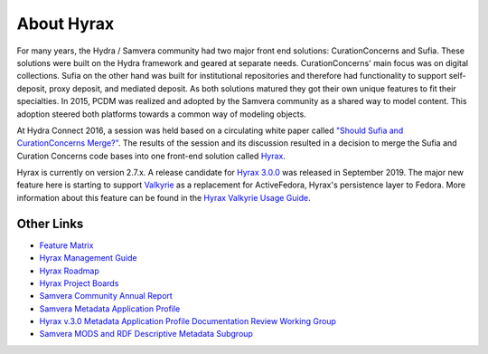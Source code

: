 About Hyrax
===========

For many years, the Hydra / Samvera community had two major front end solutions: CurationConcerns and Sufia. These
solutions were built on the Hydra framework and geared at separate needs. CurationConcerns' main focus was on digital
collections.  Sufia on the other hand was built for institutional repositories and therefore had functionality to support
self-deposit, proxy deposit, and mediated deposit. As both solutions matured they got their own unique features to fit
their specialties. In 2015, PCDM was realized and adopted by the Samvera community as a shared way to model content.
This adoption steered both platforms towards a common way of modeling objects.

At Hydra Connect 2016, a session was held based on a circulating white paper called
`"Should Sufia and CurationConcerns Merge?" <https://docs.google.com/document/d/1bkc2Cik1T3KXFQdS5UrU2XE3Kywd7di2IIjyo-T_Atc/edit>`_.
The results of the session and its discussion resulted in a decision to merge the Sufia and Curation Concerns code bases
into one front-end solution called `Hyrax <https://github.com/samvera/hyrax>`_.

Hyrax is currently on version 2.7.x.  A release candidate for `Hyrax 3.0.0 <https://github.com/samvera/hyrax/releases/tag/v3.0.0-rc1>`_
was released in September 2019. The major new feature here is starting to support `Valkyrie <https://github.com/samvera/valkyrie/wiki>`_
as a replacement for ActiveFedora, Hyrax's persistence layer to Fedora. More information about this feature can be found
in the `Hyrax Valkyrie Usage Guide <https://github.com/samvera/hyrax/wiki/Hyrax-Valkyrie-Usage-Guide>`_.

Other Links
-----------

* `Feature Matrix <https://github.com/samvera/hyrax/wiki/Feature-matrix>`_
* `Hyrax Management Guide <https://github.com/samvera/hyrax/wiki/Hyrax-Management-Guide>`_
* `Hyrax Roadmap <https://wiki.lyrasis.org/display/samvera/Hyrax+Roadmap>`_
* `Hyrax Project Boards <https://github.com/samvera/hyrax/projects>`_
* `Samvera Community Annual Report <https://wiki.lyrasis.org/display/samvera/Annual+Reports?preview=/87461328/187171241/Samvera_2019_Annual_Report_v101.pdf>`_
* `Samvera Metadata Application Profile <https://samvera.github.io/metadata_application_profile.html>`_
* `Hyrax v.3.0 Metadata Application Profile Documentation Review Working Group <https://wiki.lyrasis.org/display/samvera/Hyrax+v3.0+Metadata+Application+Profile+Documentation+Review+Working+Group>`_
* `Samvera MODS and RDF Descriptive Metadata Subgroup <https://wiki.lyrasis.org/display/samvera/MODS+and+RDF+Descriptive+Metadata+Subgroup>`_

